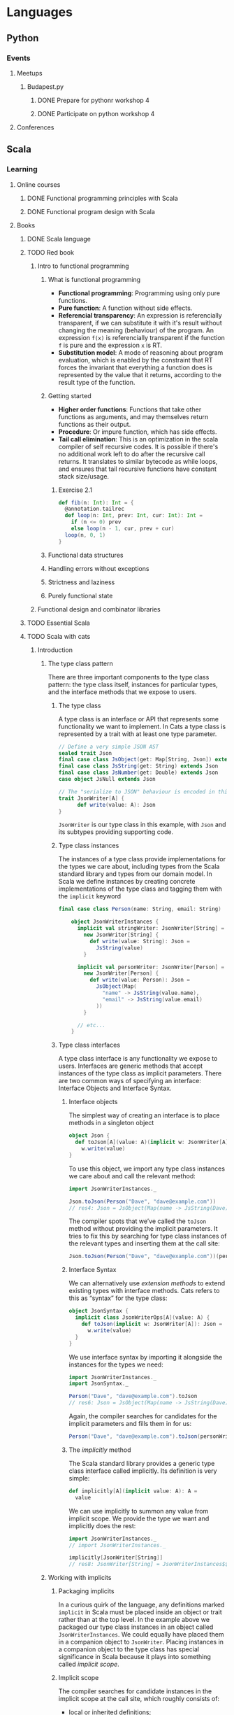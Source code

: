 
* Languages
** Python
*** Events
**** Meetups
***** Budapest.py
****** DONE Prepare for pythonr workshop 4
       SCHEDULED: <2019-10-09 Wed>
****** DONE Participate on python workshop 4
       SCHEDULED: <2019-10-09 Wed>
**** Conferences
** Scala
*** Learning
**** Online courses
***** DONE Functional programming principles with Scala
***** DONE Functional program design with Scala
**** Books
***** DONE Scala language
***** TODO Red book
****** Intro to functional programming
******* What is functional programming
        - *Functional programming*: Programming using only pure functions.
        - *Pure function*: A function without side effects.
        - *Referencial transparency*: An expression is referencially transparent, if we can substitute it with it's
          result without changing the meaning (behaviour) of the program. An expression ~f(x)~ is referencially
          transparent if the function ~f~ is pure and the expression ~x~ is RT.
        - *Substitution model*: A mode of reasoning about program evaluation, which is enabled by the constraint that
          RT forces the invariant that everything a function does is represented by the value that it returns,
          according to the result type of the function.
******* Getting started
	- *Higher order functions*: Functions that take other functions as arguments, and may themselves return functions
	  as their output.
	- *Procedure*: Or impure function, which has side effects.
	- *Tail call elimination*: This is an optimization in the scala compiler of self recursive codes. It is possible
	  if there's no additional work left to do after the recursive call returns. It translates to similar bytecode
	  as while loops, and ensures that tail recursive functions have constant stack size/usage.
******** Exercise 2.1
	 #+BEGIN_SRC scala
	 def fib(n: Int): Int = {
	   @annotation.tailrec
	   def loop(n: Int, prev: Int, cur: Int): Int =
	     if (n <= 0) prev
	     else loop(n - 1, cur, prev + cur)
	   loop(n, 0, 1)
	 }
	 #+END_SRC
******* Functional data structures
******* Handling errors without exceptions
******* Strictness and laziness
******* Purely functional state
****** Functional design and combinator libraries
***** TODO Essential Scala
***** TODO Scala with cats
****** Introduction
******* The type class pattern
	There are three important components to the type class pattern: the type class itself, instances for
	particular types, and the interface methods that we expose to users.
******** The type class
	 A type class is an interface or API that represents some functionality we want to implement. In Cats
	 a type class is represented by a trait with at least one type parameter.
	 #+BEGIN_SRC scala
	 // Define a very simple JSON AST
	 sealed trait Json
	 final case class JsObject(get: Map[String, Json]) extends Json
	 final case class JsString(get: String) extends Json
	 final case class JsNumber(get: Double) extends Json
	 case object JsNull extends Json

	 // The "serialize to JSON" behaviour is encoded in this trait
	 trait JsonWriter[A] {
           def write(value: A): Json
	 }
	 #+END_SRC
	 ~JsonWriter~ is our type class in this example, with ~Json~ and its subtypes providing supporting code.
******** Type class instances
	 The instances of a type class provide implementations for the types we care about, including types from
	 the Scala standard library and types from our domain model. In Scala we define instances by creating
	 concrete implementations of the type class and tagging them with the ~implicit~ keyword
	 #+BEGIN_SRC scala
	 final case class Person(name: String, email: String)

         object JsonWriterInstances {
           implicit val stringWriter: JsonWriter[String] =
             new JsonWriter[String] {
               def write(value: String): Json =
                 JsString(value)
             }

           implicit val personWriter: JsonWriter[Person] =
             new JsonWriter[Person] {
               def write(value: Person): Json =
                 JsObject(Map(
                   "name" -> JsString(value.name),
                   "email" -> JsString(value.email)
                 ))
             }

           // etc...
         }
	 #+END_SRC
******** Type class interfaces
	 A type class interface is any functionality we expose to users. Interfaces are generic methods that
	 accept instances of the type class as implicit parameters. There are two common ways of specifying an
	 interface: Interface Objects and Interface Syntax.
********* Interface objects
	  The simplest way of creating an interface is to place methods in a singleton object
          #+BEGIN_SRC scala
 object Json {
   def toJson[A](value: A)(implicit w: JsonWriter[A]): Json =
     w.write(value)
 }
	  #+END_SRC
	  To use this object, we import any type class instances we care about and call the relevant method:
          #+BEGIN_SRC scala
 import JsonWriterInstances._

 Json.toJson(Person("Dave", "dave@example.com"))
 // res4: Json = JsObject(Map(name -> JsString(Dave), email -> JsString(dave@example.com)))
	  #+END_SRC
	  The compiler spots that we’ve called the ~toJson~ method without providing the implicit parameters. It
	  tries to fix this by searching for type class instances of the relevant types and inserting them at
	  the call site:
          #+BEGIN_SRC scala
 Json.toJson(Person("Dave", "dave@example.com"))(personWriter)
	  #+END_SRC
********* Interface Syntax
	  We can alternatively use /extension methods/ to extend existing types with interface methods. Cats refers
	  to this as “syntax” for the type class:
          #+BEGIN_SRC scala
 object JsonSyntax {
   implicit class JsonWriterOps[A](value: A) {
     def toJson(implicit w: JsonWriter[A]): Json =
       w.write(value)
   }
 }
	  #+END_SRC
	  We use interface syntax by importing it alongside the instances for the types we need:
          #+BEGIN_SRC scala
 import JsonWriterInstances._
 import JsonSyntax._

 Person("Dave", "dave@example.com").toJson
 // res6: Json = JsObject(Map(name -> JsString(Dave), email -> JsString(dave@example.com)))
	  #+END_SRC
	  Again, the compiler searches for candidates for the implicit parameters and fills them in for us:
          #+BEGIN_SRC scala
 Person("Dave", "dave@example.com").toJson(personWriter)
	  #+END_SRC
********* The /implicitly/ method
	  The Scala standard library provides a generic type class interface called implicitly. Its definition
	  is very simple:
          #+BEGIN_SRC scala
 def implicitly[A](implicit value: A): A =
   value
	  #+END_SRC
	  We can use implicitly to summon any value from implicit scope. We provide the type we want and
	  implicitly does the rest:
          #+BEGIN_SRC scala
 import JsonWriterInstances._
 // import JsonWriterInstances._

 implicitly[JsonWriter[String]]
 // res8: JsonWriter[String] = JsonWriterInstances$$anon$1@642f308c
	  #+END_SRC
******* Working with implicits
******** Packaging implicits
	 In a curious quirk of the language, any definitions marked ~implicit~ in Scala must be placed inside
	 an object or trait rather than at the top level. In the example above we packaged our type class
	 instances in an object called ~JsonWriterInstances~. We could equally have placed them in a companion
	 object to ~JsonWriter~. Placing instances in a companion object to the type class has special
	 significance in Scala because it plays into something called /implicit scope/.
******** Implicit scope
	 The compiler searches for candidate instances in the implicit scope at the call site, which roughly consists of:
         - local or inherited definitions;
	 - imported definitions;
	 - definitions in the companion object of the type class or the parameter type (in this case ~JsonWriter~ or ~String~).
	 Definitions are only included in implicit scope if they are tagged with the ~implicit~ keyword.
	 Furthermore, if the compiler sees multiple candidate definitions, it fails with an /ambiguous
	 implicit/ values error.

	 [[https://stackoverflow.com/questions/5598085/where-does-scala-look-for-implicits][Where does Scala look for implicits?]]

	 [[http://eed3si9n.com/revisiting-implicits-without-import-tax][Blogpost about implicit priority]]

	 We can package type class instances in roughly four ways:
         - by placing them in an object such as JsonWriterInstances;
	 - by placing them in a trait;
	 - by placing them in the companion object of the type class;
	 - by placing them in the companion object of the parameter type.
	 With option 1 we bring instances into scope by importing them. With option 2 we bring them into scope
	 with inheritance. With options 3 and 4, instances are always in implicit scope, regardless of where
	 we try to use them.
******** Recursive implicit resolution
	 The power of type classes and implicits lies in the compiler’s ability to combine implicit definitions
	 when searching for candidate instances. We can define instances in two ways:
         - by defining concrete instances as ~implicit vals~ of the required type;
	 - by defining ~implicit~ methods to construct instances from other type class instances.
	 Why would we construct instances from other instances? As a motivational example, consider defining a
	 ~JsonWriter~ for ~Options~. We would need a ~JsonWriter[Option[A]]~ for every ~A~ we care about in our
	 application. We could try to brute force the problem by creating a library of ~implicit vals~, however,
	 this approach clearly doesn’t scale. We end up requiring two ~implicit vals~ for every type ~A~ in our
	 application: one for ~A~ and one for ~Option[A]~. Fortunately, we can abstract the code for handling
	 ~Option[A]~ into a common constructor based on the instance for ~A~:
          #+BEGIN_SRC scala
 implicit def optionWriter[A]
     (implicit writer: JsonWriter[A]): JsonWriter[Option[A]] =
   new JsonWriter[Option[A]] {
     def write(option: Option[A]): Json =
       option match {
         case Some(aValue) => writer.write(aValue)
         case None         => JsNull
       }
   }
	  #+END_SRC
	  This method constructs a ~JsonWriter~ for ~Option[A]~ by relying on an implicit parameter to fill in
	  the ~A~-specific functionality. When the compiler sees an expression like this:
          #+BEGIN_SRC scala
 Json.toJson(Option("A string"))
	  #+END_SRC
	  it searches for an implicit ~JsonWriter[Option[String]]~. It finds the implicit method for ~JsonWriter[Option[A]]~:
          #+BEGIN_SRC scala
 Json.toJson(Option("A string"))(optionWriter[String])
	  #+END_SRC
	  and recursively searches for a ~JsonWriter[String]~ to use as the parameter to optionWriter:
          #+BEGIN_SRC scala
 Json.toJson(Option("A string"))(optionWriter(stringWriter))
	  #+END_SRC
	  In this way, implicit resolution becomes a search through the space of possible combinations of implicit
	  definitions, to find a combination that summons a type class instance of the correct overall type.
***** TODO Shapeless guide
*** Events
**** Meetups
***** Budapest.scala
**** Conferences
* Exercises
** Seasonal challenges
*** Advent of code
**** [[https://adventofcode.com/2019/day/1][2019]]
* Software architecture
** Architectural patterns
*** Command Query Responsibility Segregation (CQRS)
    - [[https://culttt.com/2015/01/14/command-query-responsibility-segregation-cqrs/][Blogpost]]
      With further links
